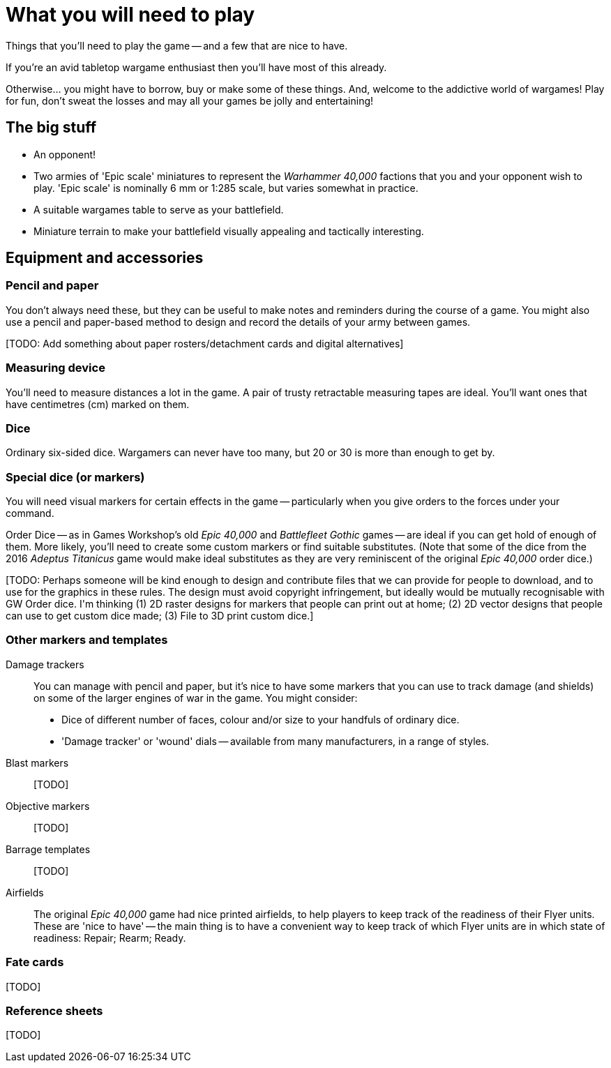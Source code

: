 = What you will need to play
:page-toclevels: 1

Things that you'll need to play the game -- and a few that are nice to have.

If you're an avid tabletop wargame enthusiast then you'll have most of this already.

Otherwise... you might have to borrow, buy or make some of these things.
And, welcome to the addictive world of wargames!
Play for fun, don't sweat the losses and may all your games be jolly and entertaining!

== The big stuff

* An opponent!
* Two armies of 'Epic scale' miniatures to represent the _Warhammer 40,000_ factions that you and your opponent wish to play.
'Epic scale' is nominally 6 mm or 1:285 scale, but varies somewhat in practice.
* A suitable wargames table to serve as your battlefield.
* Miniature terrain to make your battlefield visually appealing and tactically interesting.

== Equipment and accessories

=== Pencil and paper

You don't always need these, but they can be useful to make notes and reminders during the course of a game.
You might also use a pencil and paper-based method to design and record the details of your army between games.

+[TODO: Add something about paper rosters/detachment cards and digital alternatives]+

=== Measuring device

You'll need to measure distances a lot in the game.
A pair of trusty retractable measuring tapes are ideal.
You'll want ones that have centimetres (cm) marked on them. 

=== Dice

Ordinary six-sided dice.
Wargamers can never have too many, but 20 or 30 is more than enough to get by.

=== Special dice (or markers)

You will need visual markers for certain effects in the game -- particularly when you give orders to the forces under your command.

Order Dice -- as in Games Workshop's old _Epic 40,000_ and _Battlefleet Gothic_ games -- are ideal if you can get hold of enough of them.
More likely, you'll need to create some custom markers or find suitable substitutes.
(Note that some of the dice from the 2016 _Adeptus Titanicus_ game would make ideal substitutes as they are very reminiscent of the original _Epic 40,000_ order dice.)

+[TODO: Perhaps someone will be kind enough to design and contribute files that we can provide for people to download, and to use for the graphics in these rules.
The design must avoid copyright infringement, but ideally would be mutually recognisable with GW Order dice. I'm thinking (1) 2D raster designs for markers that people can print out at home; (2) 2D vector designs that people can use to get custom dice made; (3) File to 3D print custom dice.]+

=== Other markers and templates

Damage trackers::

You can manage with pencil and paper, but it's nice to have some markers that you can use to track damage (and shields) on some of the larger engines of war in the game.
You might consider:

* Dice of different number of faces, colour and/or size to your handfuls of ordinary dice.
* 'Damage tracker' or 'wound' dials -- available from many manufacturers, in a range of styles.

Blast markers::

+[TODO]+

Objective markers::

+[TODO]+

Barrage templates::

+[TODO]+

Airfields::

The original _Epic 40,000_ game had nice printed airfields, to help players to keep track of the readiness of their Flyer units.
These are 'nice to have' -- the main thing is to have a convenient way to keep track of which Flyer units are in which state of readiness: Repair; Rearm; Ready.

=== Fate cards

+[TODO]+

=== Reference sheets

+[TODO]+